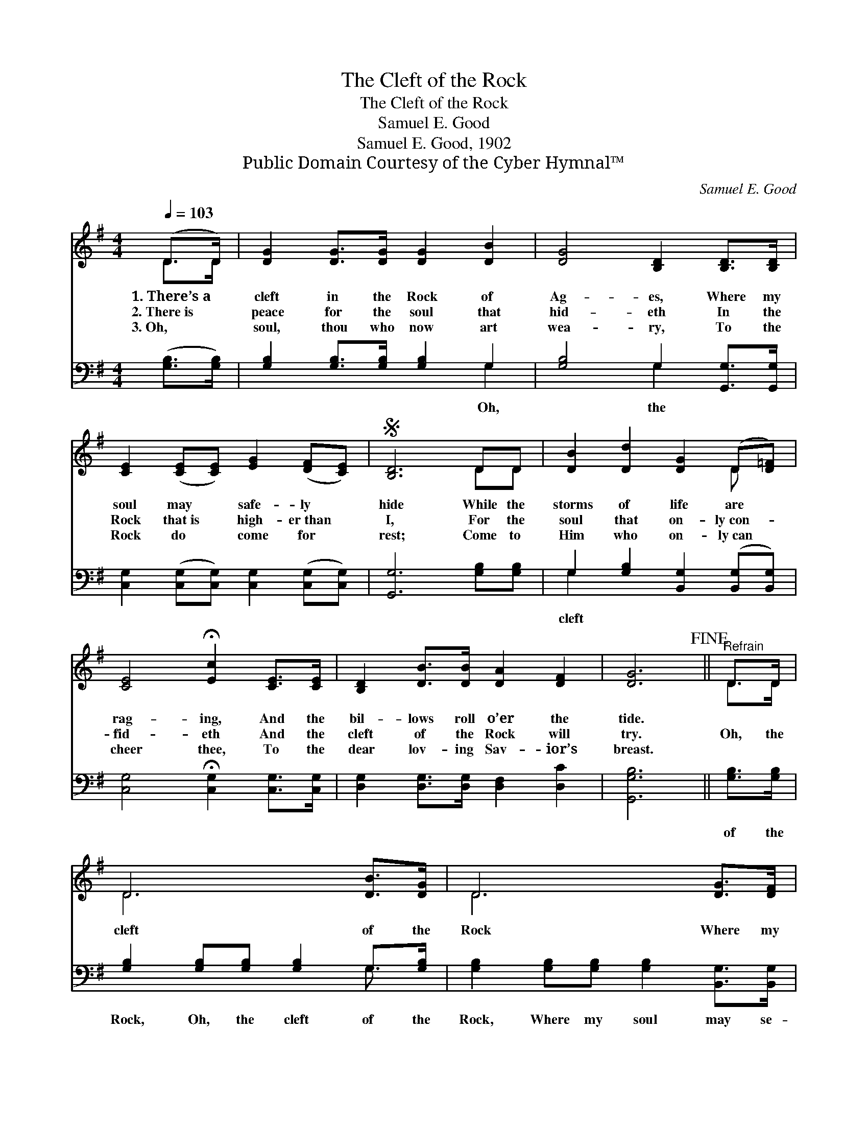 X:1
T:The Cleft of the Rock
T:The Cleft of the Rock
T:Samuel E. Good
T:Samuel E. Good, 1902
T:Public Domain Courtesy of the Cyber Hymnal™
C:Samuel E. Good
Z:Public Domain
Z:Courtesy of the Cyber Hymnal™
%%score ( 1 2 ) ( 3 4 )
L:1/8
Q:1/4=103
M:4/4
K:G
V:1 treble 
V:2 treble 
V:3 bass 
V:4 bass 
V:1
 (D>D) | [DG]2 [DG]>[DG] [DG]2 [DB]2 | [DG]4 [B,D]2 [B,D]>[B,D] | %3
w: 1.~There’s~a *|cleft in the Rock of|Ag- es, Where my|
w: 2.~There~is *|peace for the soul that|hid- eth In the|
w: 3.~Oh, *|soul, thou who now art|wea- ry, To the|
 [CE]2 ([CE][CE]) [EG]2 ([DF][CE]) |S [B,D]6 DD | [DB]2 [Dd]2 [DG]2 (D[D=F]) | %6
w: soul may * safe- ly *|hide While the|storms of life are *|
w: Rock that~is * high- er~than *|I, For the|soul that on- ly~con- *|
w: Rock do * come for *|rest; Come to|Him who on- ly~can *|
 [CE]4 !fermata![Ec]2 [CE]>[CE] | [B,D]2 [DB]>[DB] [DA]2 [DF]2 | [DG]6!fine! ||"^Refrain" D>D | %10
w: rag- ing, And the|bil- lows roll o’er the|tide.||
w: fid- eth And the|cleft of the Rock will|try.|Oh, the|
w: cheer thee, To the|dear lov- ing Sav- ior’s|breast.||
 D6 [DB]>[DG] | D6 [DG]>[DF] | [CE]6 [Ec]2 | [DB]6!D.S.! |] %14
w: ||||
w: cleft of the|Rock Where my|soul may|hide.|
w: ||||
V:2
 D>D | x8 | x8 | x8 | x6 DD | x6 D x | x8 | x8 | x6 || D>D | D6 x2 | D6 x2 | x8 | x6 |] %14
V:3
 ([G,B,]>[G,B,]) | [G,B,]2 [G,B,]>[G,B,] [G,B,]2 G,2 | [G,B,]4 G,2 [G,,G,]>[G,,G,] | %3
w: |* * * * Oh,|* the * *|
 [C,G,]2 ([C,G,][C,G,]) [C,G,]2 ([C,G,][C,G,]) | [G,,G,]6 [G,B,][G,B,] | %5
w: ||
 G,2 [G,B,]2 [B,,G,]2 ([B,,G,][B,,G,]) | [C,G,]4 !fermata![C,G,]2 [C,G,]>[C,G,] | %7
w: cleft * * * *||
 [D,G,]2 [D,G,]>[D,G,] [D,F,]2 [D,C]2 | [G,,G,B,]6 || [G,B,]>[G,B,] | %10
w: ||of the|
 [G,B,]2 [G,B,][G,B,] [G,B,]2 G,>[G,B,] | [G,B,]2 [G,B,][G,B,] [G,B,]2 [B,,G,]>[B,,G,] | %12
w: Rock, Oh, the cleft of the|Rock, Where my soul may se-|
 [C,G,]2 [C,G,][C,G,] [C,G,][C,G,] [C,G,]>[C,G,] | [G,,G,]2 [G,,G,]2 [G,,G,]2 |] %14
w: cure- ly, may se- cure- ly hide.||
V:4
 x2 | x6 G,2 | x4 G,2 x2 | x8 | x8 | G,2 x6 | x8 | x8 | x6 || x2 | x6 G,3/2 x/ | x8 | x8 | x6 |] %14

